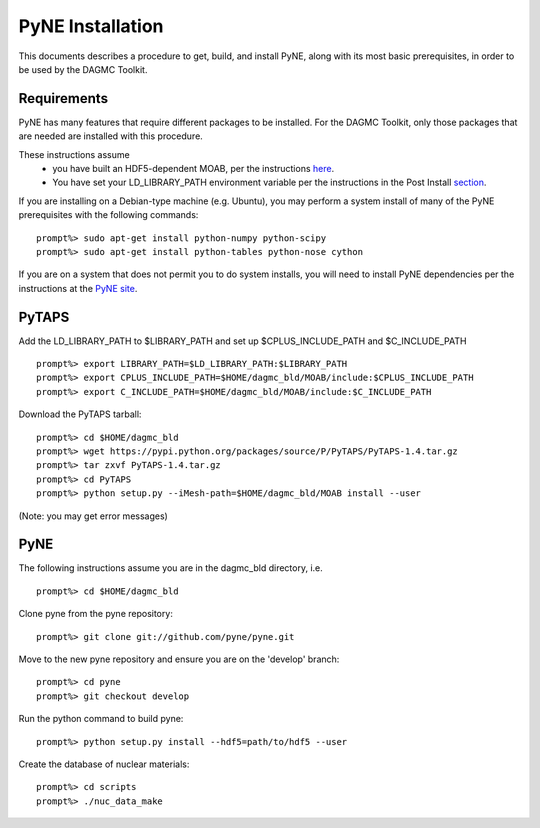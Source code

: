 PyNE Installation
-----------------

This documents describes a procedure to get, build, and install PyNE, along 
with its most basic prerequisites, in order to be used by the DAGMC Toolkit.  

Requirements
+++++++++++++
PyNE has many features that require different packages to be installed.  For 
the DAGMC Toolkit, only those packages that are needed are installed with this
procedure.

These instructions assume 
 - you have built an HDF5-dependent MOAB, per the instructions `here <get_install.html>`_.
 - You have set your LD_LIBRARY_PATH environment variable per the instructions in 
   the Post Install `section <get_install.html#post-install>`_.
   

If you are installing on a Debian-type machine (e.g. Ubuntu), you may perform
a system install of many of the PyNE prerequisites with the following commands: 
::
    prompt%> sudo apt-get install python-numpy python-scipy
    prompt%> sudo apt-get install python-tables python-nose cython

If you are on a system that does not permit you to do system installs, you will
need to install PyNE dependencies per the instructions at the 
`PyNE site <http://pyne.io/install.html>`_.  
   
PyTAPS
++++++++++
Add the LD_LIBRARY_PATH to $LIBRARY_PATH and set up $CPLUS_INCLUDE_PATH and $C_INCLUDE_PATH
::
    prompt%> export LIBRARY_PATH=$LD_LIBRARY_PATH:$LIBRARY_PATH
    prompt%> export CPLUS_INCLUDE_PATH=$HOME/dagmc_bld/MOAB/include:$CPLUS_INCLUDE_PATH
    prompt%> export C_INCLUDE_PATH=$HOME/dagmc_bld/MOAB/include:$C_INCLUDE_PATH

Download the PyTAPS tarball:
::
    prompt%> cd $HOME/dagmc_bld
    prompt%> wget https://pypi.python.org/packages/source/P/PyTAPS/PyTAPS-1.4.tar.gz
    prompt%> tar zxvf PyTAPS-1.4.tar.gz
    prompt%> cd PyTAPS
    prompt%> python setup.py --iMesh-path=$HOME/dagmc_bld/MOAB install --user
    
(Note: you may get error messages)

PyNE
++++

The following instructions assume you are in the dagmc_bld directory, i.e.
::
    prompt%> cd $HOME/dagmc_bld

Clone pyne from the pyne repository:
::
    prompt%> git clone git://github.com/pyne/pyne.git

Move to the new pyne repository and ensure you are on the 'develop' branch:
::
    prompt%> cd pyne
    prompt%> git checkout develop

Run the python command to build pyne:
::
    prompt%> python setup.py install --hdf5=path/to/hdf5 --user

Create the database of nuclear materials:
::
    prompt%> cd scripts
    prompt%> ./nuc_data_make

